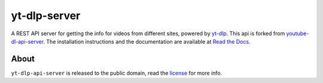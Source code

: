 yt-dlp-server
=====================

A REST API server for getting the info for videos from different sites, powered by `yt-dlp <http://rg3.github.io/youtube-dl/>`_. This api is forked from `youtube-dl-api-server <https://github.com/jaimeMF/youtube-dl-api-server>`_.
The installation instructions and the documentation are available at `Read the Docs <https://yt-dlp-api-server.readthedocs.org/>`_.

About
-----

``yt-dlp-api-server`` is released to the public domain, read the `license <LICENSE>`_ for more info.
